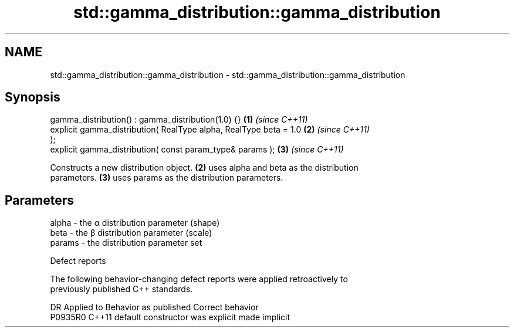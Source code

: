 .TH std::gamma_distribution::gamma_distribution 3 "2021.11.17" "http://cppreference.com" "C++ Standard Libary"
.SH NAME
std::gamma_distribution::gamma_distribution \- std::gamma_distribution::gamma_distribution

.SH Synopsis
   gamma_distribution() : gamma_distribution(1.0) {}                  \fB(1)\fP \fI(since C++11)\fP
   explicit gamma_distribution( RealType alpha, RealType beta = 1.0   \fB(2)\fP \fI(since C++11)\fP
   );
   explicit gamma_distribution( const param_type& params );           \fB(3)\fP \fI(since C++11)\fP

   Constructs a new distribution object. \fB(2)\fP uses alpha and beta as the distribution
   parameters. \fB(3)\fP uses params as the distribution parameters.

.SH Parameters

   alpha  - the α distribution parameter (shape)
   beta   - the β distribution parameter (scale)
   params - the distribution parameter set

   Defect reports

   The following behavior-changing defect reports were applied retroactively to
   previously published C++ standards.

     DR    Applied to      Behavior as published       Correct behavior
   P0935R0 C++11      default constructor was explicit made implicit

